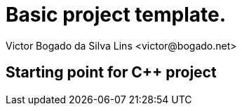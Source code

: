 = Basic project template.
Victor Bogado da Silva Lins <victor@bogado.net>

== Starting point for C++ project

